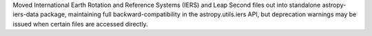 Moved International Earth Rotation and Reference Systems (IERS) and Leap Second
files out into standalone astropy-iers-data package, maintaining full
backward-compatibility in the astropy.utils.iers API, but deprecation
warnings may be issued when certain files are accessed directly.
